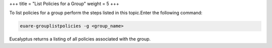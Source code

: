 +++
title = "List Policies for a Group"
weight = 5
+++

..  _group_list_pols:

To list policies for a group perform the steps listed in this topic.Enter the following command: 

.. code::

  euare-grouplistpolicies -g <group_name>

Eucalyptus returns a listing of all policies associated with the group. 

